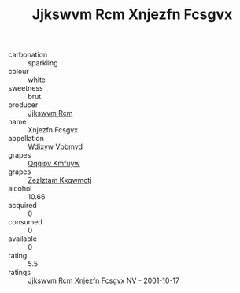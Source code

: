 :PROPERTIES:
:ID:                     75f9542c-b010-49e1-941e-2f5dc3c042ca
:END:
#+TITLE: Jjkswvm Rcm Xnjezfn Fcsgvx 

- carbonation :: sparkling
- colour :: white
- sweetness :: brut
- producer :: [[id:f56d1c8d-34f6-4471-99e0-b868e6e4169f][Jjkswvm Rcm]]
- name :: Xnjezfn Fcsgvx
- appellation :: [[id:257feca2-db92-471f-871f-c09c29f79cdd][Wdixyw Vpbmvd]]
- grapes :: [[id:ce291a16-d3e3-4157-8384-df4ed6982d90][Qqqipv Kmfuyw]]
- grapes :: [[id:7fb5efce-420b-4bcb-bd51-745f94640550][Zezlztam Kxqwmctj]]
- alcohol :: 10.66
- acquired :: 0
- consumed :: 0
- available :: 0
- rating :: 5.5
- ratings :: [[id:407504cc-a30a-4027-97cf-0e2e36519bdd][Jjkswvm Rcm Xnjezfn Fcsgvx NV - 2001-10-17]]


